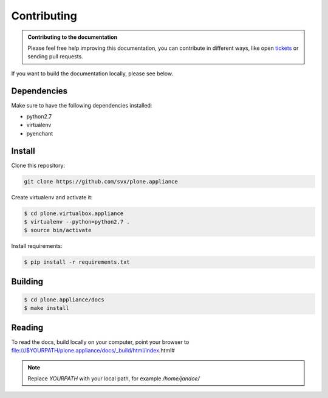 =============
Contributing
=============

.. admonition:: Contributing to the documentation

	Please feel free help improving this documentation, you can contribute in different ways, like open
	`tickets <https://github.com/svx/plone.appliance/issues/>`_ or sending pull requests.

If you want to build the documentation locally, please see below.

Dependencies
------------

Make sure to have the following dependencies installed:

- python2.7
- virtualenv
- pyenchant

Install
-------

Clone this repository:

.. code-block:: bash

	git clone https://github.com/svx/plone.appliance


Create virtualenv and activate it:

.. code-block:: bash

	$ cd plone.virtualbox.appliance
	$ virtualenv --python=python2.7 .
	$ source bin/activate

Install requirements:

.. code-block:: bash

	$ pip install -r requirements.txt

Building
--------

.. code-block:: bash

	$ cd plone.appliance/docs
	$ make install

Reading
-------

To read the docs, build locally on your computer, point your browser to file:///$YOURPATH/plone.appliance/docs/_build/html/index.html#

.. note:: Replace *YOURPATH* with your local path, for example */home/jandoe/*

